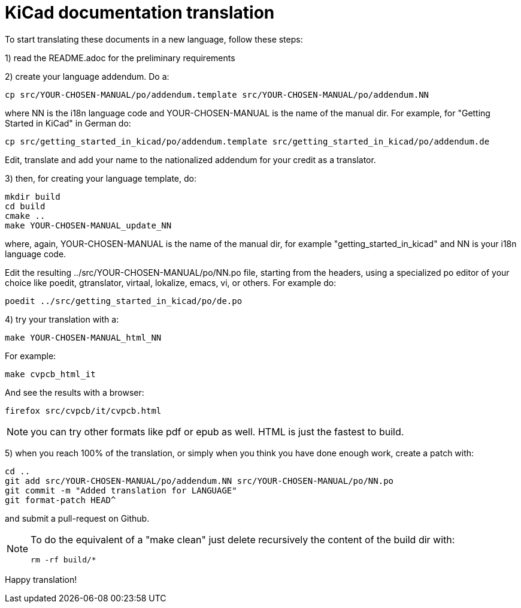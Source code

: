 KiCad documentation translation
===============================

To start translating these documents in a new language, follow these steps:

1) read the README.adoc for the preliminary requirements

2) create your language addendum. Do a:

 cp src/YOUR-CHOSEN-MANUAL/po/addendum.template src/YOUR-CHOSEN-MANUAL/po/addendum.NN

where NN is the i18n language code and YOUR-CHOSEN-MANUAL is the name of
the manual dir. For example, for "Getting Started in KiCad" in German do:

 cp src/getting_started_in_kicad/po/addendum.template src/getting_started_in_kicad/po/addendum.de

Edit, translate and add your name to the nationalized addendum for your
credit as a translator.

3) then, for creating your language template, do:

 mkdir build
 cd build
 cmake ..
 make YOUR-CHOSEN-MANUAL_update_NN

where, again, YOUR-CHOSEN-MANUAL is the name of the manual dir, for
example "getting_started_in_kicad" and NN is your i18n language code.

Edit the resulting ../src/YOUR-CHOSEN-MANUAL/po/NN.po file, starting from
the headers, using a specialized po editor of your choice like poedit,
gtranslator, virtaal, lokalize, emacs, vi, or others.
For example do:

 poedit ../src/getting_started_in_kicad/po/de.po

4) try your translation with a:

 make YOUR-CHOSEN-MANUAL_html_NN

For example:

 make cvpcb_html_it

And see the results with a browser:

 firefox src/cvpcb/it/cvpcb.html

NOTE: you can try other formats like pdf or epub as well. HTML is just the fastest to build.

5) when you reach 100% of the translation, or simply when you think you
   have done enough work, create a patch with:

 cd ..
 git add src/YOUR-CHOSEN-MANUAL/po/addendum.NN src/YOUR-CHOSEN-MANUAL/po/NN.po
 git commit -m "Added translation for LANGUAGE"
 git format-patch HEAD^

and submit a pull-request on Github.

[NOTE]
====
To do the equivalent of a "make clean" just delete recursively the
content of the build dir with:

 rm -rf build/*

====

Happy translation!
